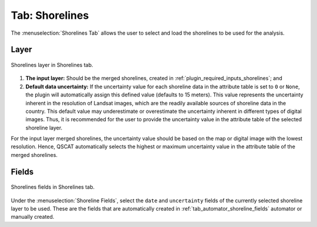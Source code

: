 .. _tab_shorelines:

***************
Tab: Shorelines
***************

.. only:: html

   .. contents::
      :local:
      :depth: 2

The :menuselection:`Shorelines Tab` allows the user to select and load the shorelines to be used for the analysis.

.. _shorelines_parameters:

Layer
=====

.. figure:: /img/shorelines/shorelines-tab-layer.png
   :align: center

   Shorelines layer in Shorelines tab.

#. **The input layer:** Should be the merged shorelines, created in :ref:`plugin_required_inputs_shorelines`; and

#. **Default data uncertainty:** If the uncertainty value for each shoreline data in the attribute table is set to ``0`` or ``None``, the plugin will automatically assign this defined value (defaults to 15 meters). This value represents the uncertainty inherent in the resolution of Landsat images, which are the readily available sources of shoreline data in the country. This default value may underestimate or overestimate the uncertainty inherent in different types of digital images. Thus, it is recommended for the user to provide the uncertainty value in the attribute table of the selected shoreline layer.

For the input layer merged shorelines, the uncertainty value should be based on the map or digital image with the lowest resolution. Hence, QSCAT automatically selects the highest or maximum uncertainty value in the attribute table of the merged shorelines.


Fields
======

.. figure:: /img/shorelines/shorelines-tab-fields.png
   :align: center

   Shorelines fields in Shorelines tab.

Under the :menuselection:`Shoreline Fields`, select the ``date`` and ``uncertainty`` fields of the currently selected shoreline layer to be used. These are the fields that are automatically created in :ref:`tab_automator_shoreline_fields` automator or manually created.